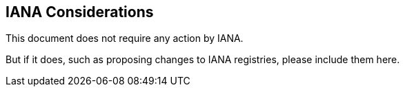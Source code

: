 
[[iana]]
== IANA Considerations

This document does not require any action by IANA.

But if it does, such as proposing changes to IANA registries,
please include them here.
